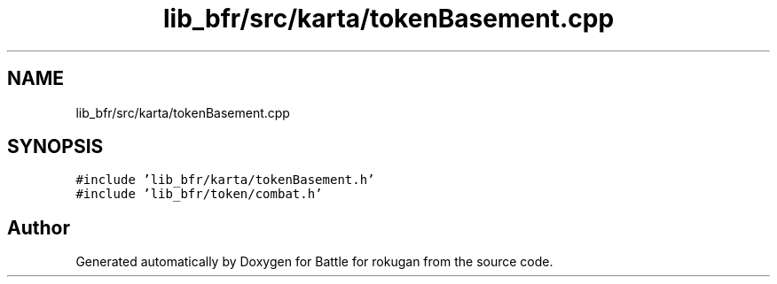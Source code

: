 .TH "lib_bfr/src/karta/tokenBasement.cpp" 3 "Thu Mar 25 2021" "Battle for rokugan" \" -*- nroff -*-
.ad l
.nh
.SH NAME
lib_bfr/src/karta/tokenBasement.cpp
.SH SYNOPSIS
.br
.PP
\fC#include 'lib_bfr/karta/tokenBasement\&.h'\fP
.br
\fC#include 'lib_bfr/token/combat\&.h'\fP
.br

.SH "Author"
.PP 
Generated automatically by Doxygen for Battle for rokugan from the source code\&.
